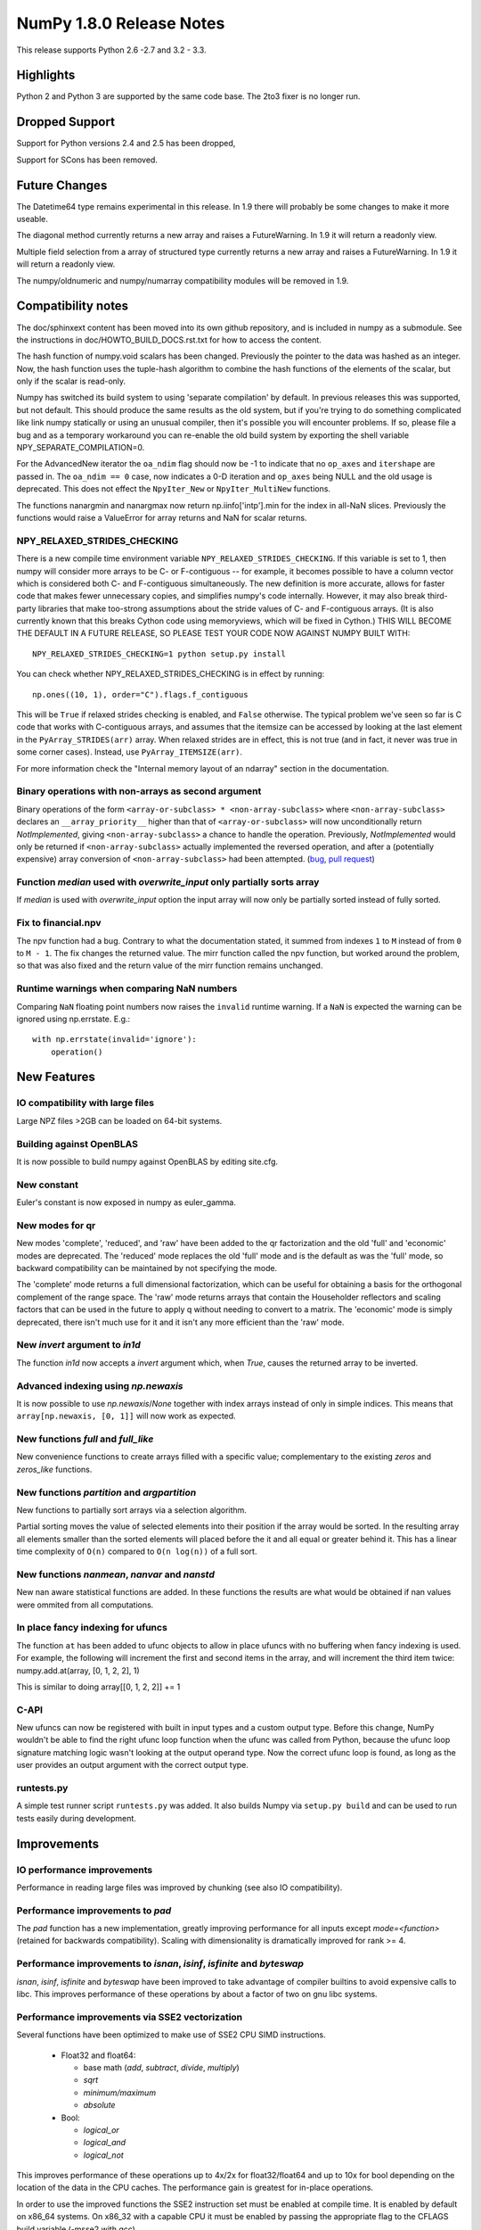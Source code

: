 NumPy 1.8.0 Release Notes
*************************

This release supports  Python 2.6 -2.7 and 3.2 - 3.3.


Highlights
==========

Python 2 and Python 3 are supported by the same code base. The
2to3 fixer is no longer run.



Dropped Support
===============

Support for Python versions 2.4 and 2.5 has been dropped,

Support for SCons has been removed.

Future Changes
==============

The Datetime64 type remains experimental in this release. In 1.9 there will
probably be some changes to make it more useable.

The diagonal method currently returns a new array and raises a
FutureWarning. In 1.9 it will return a readonly view.

Multiple field selection from a array of structured type currently
returns a new array and raises a FutureWarning. In 1.9 it will return a
readonly view.

The numpy/oldnumeric and numpy/numarray compatibility modules will be
removed in 1.9.

Compatibility notes
===================

The doc/sphinxext content has been moved into its own github repository,
and is included in numpy as a submodule. See the instructions in
doc/HOWTO_BUILD_DOCS.rst.txt for how to access the content.

.. _numpydoc: https://github.com/numpy/numpydoc

The hash function of numpy.void scalars has been changed.  Previously the
pointer to the data was hashed as an integer.  Now, the hash function uses
the tuple-hash algorithm to combine the hash functions of the elements of
the scalar, but only if the scalar is read-only.

Numpy has switched its build system to using 'separate compilation' by
default.  In previous releases this was supported, but not default. This
should produce the same results as the old system, but if you're trying to
do something complicated like link numpy statically or using an unusual
compiler, then it's possible you will encounter problems. If so, please
file a bug and as a temporary workaround you can re-enable the old build
system by exporting the shell variable NPY_SEPARATE_COMPILATION=0.

For the AdvancedNew iterator the ``oa_ndim`` flag should now be -1 to indicate
that no ``op_axes`` and ``itershape`` are passed in. The ``oa_ndim == 0``
case, now indicates a 0-D iteration and ``op_axes`` being NULL and the old
usage is deprecated. This does not effect the ``NpyIter_New`` or
``NpyIter_MultiNew`` functions.

The functions nanargmin and nanargmax now return np.iinfo['intp'].min for
the index in all-NaN slices. Previously the functions would raise a ValueError
for array returns and NaN for scalar returns.

NPY_RELAXED_STRIDES_CHECKING
~~~~~~~~~~~~~~~~~~~~~~~~~~~~
There is a new compile time environment variable
``NPY_RELAXED_STRIDES_CHECKING``. If this variable is set to 1, then
numpy will consider more arrays to be C- or F-contiguous -- for
example, it becomes possible to have a column vector which is
considered both C- and F-contiguous simultaneously. The new definition
is more accurate, allows for faster code that makes fewer unnecessary
copies, and simplifies numpy's code internally. However, it may also
break third-party libraries that make too-strong assumptions about the
stride values of C- and F-contiguous arrays. (It is also currently
known that this breaks Cython code using memoryviews, which will be
fixed in Cython.) THIS WILL BECOME THE DEFAULT IN A FUTURE RELEASE, SO
PLEASE TEST YOUR CODE NOW AGAINST NUMPY BUILT WITH::

  NPY_RELAXED_STRIDES_CHECKING=1 python setup.py install

You can check whether NPY_RELAXED_STRIDES_CHECKING is in effect by
running::

  np.ones((10, 1), order="C").flags.f_contiguous

This will be ``True`` if relaxed strides checking is enabled, and
``False`` otherwise. The typical problem we've seen so far is C code
that works with C-contiguous arrays, and assumes that the itemsize can
be accessed by looking at the last element in the ``PyArray_STRIDES(arr)``
array. When relaxed strides are in effect, this is not true (and in
fact, it never was true in some corner cases). Instead, use
``PyArray_ITEMSIZE(arr)``.

For more information check the "Internal memory layout of an ndarray"
section in the documentation.

Binary operations with non-arrays as second argument
~~~~~~~~~~~~~~~~~~~~~~~~~~~~~~~~~~~~~~~~~~~~~~~~~~~~

Binary operations of the form ``<array-or-subclass> * <non-array-subclass>``
where ``<non-array-subclass>`` declares an ``__array_priority__`` higher than
that of ``<array-or-subclass>`` will now unconditionally return
*NotImplemented*, giving ``<non-array-subclass>`` a chance to handle the
operation.  Previously, `NotImplemented` would only be returned if
``<non-array-subclass>`` actually implemented the reversed operation, and after
a (potentially expensive) array conversion of ``<non-array-subclass>`` had been
attempted. (`bug <https://github.com/numpy/numpy/issues/3375>`_, `pull request
<https://github.com/numpy/numpy/pull/3501>`_)

Function `median` used with `overwrite_input` only partially sorts array
~~~~~~~~~~~~~~~~~~~~~~~~~~~~~~~~~~~~~~~~~~~~~~~~~~~~~~~~~~~~~~~~~~~~~~~~
If `median` is used with `overwrite_input` option the input array will now only
be partially sorted instead of fully sorted.

Fix to financial.npv
~~~~~~~~~~~~~~~~~~~~

The npv function had a bug. Contrary to what the documentation stated, it
summed from indexes ``1`` to ``M`` instead of from ``0`` to ``M - 1``. The
fix changes the returned value. The mirr function called the npv function,
but worked around the problem, so that was also fixed and the return value
of the mirr function remains unchanged.

Runtime warnings when comparing NaN numbers
~~~~~~~~~~~~~~~~~~~~~~~~~~~~~~~~~~~~~~~~~~~
Comparing ``NaN`` floating point numbers now raises the ``invalid`` runtime
warning. If a ``NaN`` is expected the warning can be ignored using np.errstate.
E.g.::

  with np.errstate(invalid='ignore'):
      operation()

New Features
============

IO compatibility with large files
~~~~~~~~~~~~~~~~~~~~~~~~~~~~~~~~~
Large NPZ files >2GB can be loaded on 64-bit systems.

Building against OpenBLAS
~~~~~~~~~~~~~~~~~~~~~~~~~
It is now possible to build numpy against OpenBLAS by editing site.cfg.

New constant
~~~~~~~~~~~~
Euler's constant is now exposed in numpy as euler_gamma.

New modes for qr
~~~~~~~~~~~~~~~~
New modes 'complete', 'reduced', and 'raw' have been added to the qr
factorization and the old 'full' and 'economic' modes are deprecated.
The 'reduced' mode replaces the old 'full' mode and is the default as was
the 'full' mode, so backward compatibility can be maintained by not
specifying the mode.

The 'complete' mode returns a full dimensional factorization, which can be
useful for obtaining a basis for the orthogonal complement of the range
space. The 'raw' mode returns arrays that contain the Householder
reflectors and scaling factors that can be used in the future to apply q
without needing to convert to a matrix. The 'economic' mode is simply
deprecated, there isn't much use for it and it isn't any more efficient
than the 'raw' mode.

New `invert` argument to `in1d`
~~~~~~~~~~~~~~~~~~~~~~~~~~~~~~~

The function `in1d` now accepts a `invert` argument which, when `True`,
causes the returned array to be inverted.

Advanced indexing using `np.newaxis`
~~~~~~~~~~~~~~~~~~~~~~~~~~~~~~~~~~~~

It is now possible to use `np.newaxis`/`None` together with index
arrays instead of only in simple indices. This means that
``array[np.newaxis, [0, 1]]`` will now work as expected.

New functions `full` and `full_like`
~~~~~~~~~~~~~~~~~~~~~~~~~~~~~~~~~~~~

New convenience functions to create arrays filled with a specific value;
complementary to the existing `zeros` and `zeros_like` functions.

New functions `partition` and `argpartition`
~~~~~~~~~~~~~~~~~~~~~~~~~~~~~~~~~~~~~~~~~~~~

New functions to partially sort arrays via a selection algorithm.

Partial sorting moves the value of selected elements into their position if the
array would be sorted. In the resulting array all elements smaller than the
sorted elements will placed before the it and all equal or greater behind it.
This has a linear time complexity of ``O(n)`` compared to ``O(n log(n))`` of a
full sort.

New functions `nanmean`, `nanvar` and `nanstd`
~~~~~~~~~~~~~~~~~~~~~~~~~~~~~~~~~~~~~~~~~~~~~~

New nan aware statistical functions are added. In these functions the
results are what would be obtained if nan values were ommited from all
computations.

In place fancy indexing for ufuncs
~~~~~~~~~~~~~~~~~~~~~~~~~~~~~~~~~~
The function ``at`` has been added to ufunc objects to allow in place
ufuncs with no buffering when fancy indexing is used. For example, the
following will increment the first and second items in the array, and will
increment the third item twice:
numpy.add.at(array, [0, 1, 2, 2], 1)

This is similar to doing array[[0, 1, 2, 2]] += 1

C-API
~~~~~

New ufuncs can now be registered with built in input types and a custom
output type. Before this change, NumPy wouldn't be able to find the right
ufunc loop function when the ufunc was called from Python, because the ufunc
loop signature matching logic wasn't looking at the output operand type.
Now the correct ufunc loop is found, as long as the user provides an output
argument with the correct output type.

runtests.py
~~~~~~~~~~~

A simple test runner script ``runtests.py`` was added. It also builds Numpy via
``setup.py build`` and can be used to run tests easily during development.


Improvements
============

IO performance improvements
~~~~~~~~~~~~~~~~~~~~~~~~~~~

Performance in reading large files was improved by chunking (see also IO compatibility).

Performance improvements to `pad`
~~~~~~~~~~~~~~~~~~~~~~~~~~~~~~~~~
The `pad` function has a new implementation, greatly improving performance for
all inputs except `mode=<function>` (retained for backwards compatibility).
Scaling with dimensionality is dramatically improved for rank >= 4.

Performance improvements to `isnan`, `isinf`, `isfinite` and `byteswap`
~~~~~~~~~~~~~~~~~~~~~~~~~~~~~~~~~~~~~~~~~~~~~~~~~~~~~~~~~~~~~~~~~~~~~~~
`isnan`, `isinf`, `isfinite` and `byteswap` have been improved to take
advantage of compiler builtins to avoid expensive calls to libc.
This improves performance of these operations by about a factor of two on gnu
libc systems.

Performance improvements via SSE2 vectorization
~~~~~~~~~~~~~~~~~~~~~~~~~~~~~~~~~~~~~~~~~~~~~~~
Several functions have been optimized to make use of SSE2 CPU SIMD instructions.

 * Float32 and float64:

   * base math (`add`, `subtract`, `divide`, `multiply`)
   * `sqrt`
   * `minimum/maximum`
   * `absolute`

 * Bool:

   * `logical_or`
   * `logical_and`
   * `logical_not`

This improves performance of these operations up to 4x/2x for float32/float64
and up to 10x for bool depending on the location of the data in the CPU caches.
The performance gain is greatest for in-place operations.

In order to use the improved functions the SSE2 instruction set must be enabled
at compile time. It is enabled by default on x86_64 systems. On x86_32 with a
capable CPU it must be enabled by passing the appropriate flag to the CFLAGS
build variable (-msse2 with gcc).

Performance improvements to `median`
~~~~~~~~~~~~~~~~~~~~~~~~~~~~~~~~~~~~
`median` is now implemented in terms of `partition` instead of `sort` which
reduces its time complexity from O(n log(n)) to O(n).
If used with the `overwrite_input` option the array will now only be partially
sorted instead of fully sorted.

Changes
=======

General
~~~~~~~

The function np.take now allows 0-d arrays as indices.

The separate compilation mode is now enabled by default.

Several changes to np.insert and np.delete:
* Previously, negative indices and indices that pointed past the end of
  the array were simply ignored. Now, this will raise a Future or Deprecation
  Warning. In the future they will be treated like normal indexing treats
  them -- negative indices will wrap around, and out-of-bound indices will
  generate an error.
* Previously, boolean indices were treated as if they were integers (always
  referring to either the 0th or 1st item in the array). In the future, they
  will be treated as masks. In this release, they raise a FutureWarning
  warning of this coming change.
* In Numpy 1.7. np.insert already allowed the syntax
  `np.insert(arr, 3, [1,2,3])` to insert multiple items at a single position.
  In Numpy 1.8. this is also possible for `np.insert(arr, [3], [1, 2, 3])`.

Padded regions from np.pad are now correctly rounded, not truncated.

C-API Array Additions
~~~~~~~~~~~~~~~~~~~~~

Three new functions have been added to the array C-API.
* PyArray_Partition
* PyArray_ArgPartition
* PyArray_SelectkindConverter
* PyDataMem_NEW_ZEROED

C-API Ufunc Additions
~~~~~~~~~~~~~~~~~~~~~

One new function has been added to the ufunc C-API that allows to register
an inner loop for user types using the descr.
* PyUFunc_RegisterLoopForDescr



Deprecations
============

The 'full' and 'economic' modes of qr factorization are deprecated.

General
~~~~~~~

The use of non-integer for indices and most integer arguments has been
deprecated. Previously float indices and function arguments such as axes or
shapes were truncated to integers without warning. For example
`arr.reshape(3., -1)` or `arr[0.]` will trigger a deprecation warning in
NumPy 1.8., and in some future version of NumPy they will raise an error.

C-API
~~~~~

None

New Features
============

When creating a ufunc, the default ufunc operand flags can be overridden
via the new op_flags attribute of the ufunc object. For example, to set
the operand flag for the first input to read/write:

PyObject \*ufunc = PyUFunc_FromFuncAndData(...);
ufunc->op_flags[0] = NPY_ITER_READWRITE;

This allows a ufunc to perform an operation in place. Also, global nditer flags
can be overridden via the new iter_flags attribute of the ufunc object.
For example, to set the reduce flag for a ufunc:

ufunc->iter_flags = NPY_ITER_REDUCE_OK;
